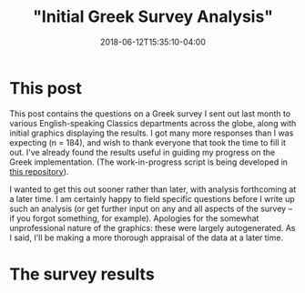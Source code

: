 #+HUGO_BASE_DIR: ../../
#+HUGO_SECTION: posts

#+TITLE: "Initial Greek Survey Analysis"
#+DATE: 2018-06-12T15:35:10-04:00
#+HUGO_CATEGORIES: "Science/Knowledge"
#+HUGO_TAGS: "greek" "typing"

* This post

This post contains the questions on a Greek survey I sent out last month to various English-speaking Classics departments across the globe, along with initial graphics displaying the results. I got many more responses than I was expecting (n = 184), and wish to thank everyone that took the time to fill it out. I've already found the results useful in guiding my progress on the Greek implementation. (The work-in-progress script is being developed in [[https://github.com/StevenTammen/unicode-language-layers][this repository]]).

I wanted to get this out sooner rather than later, with analysis forthcoming at a later time. I am certainly happy to field specific questions before I write up such an analysis (or get further input on any and all aspects of the survey -- if you forgot something, for example). Apologies for the somewhat unprofessional nature of the graphics: these were largely autogenerated. As I said, I'll be making a more thorough appraisal of the data at a later time.

* The survey results

[[file:/posts/initial-greek-survey-analysis/question-1.png][file:/posts/initial-greek-survey-analysis/question-1.png]]

[[file:/posts/initial-greek-survey-analysis/question-2.png][file:/posts/initial-greek-survey-analysis/question-2.png]]

[[file:/posts/initial-greek-survey-analysis/question-3.png][file:/posts/initial-greek-survey-analysis/question-3.png]]

[[file:/posts/initial-greek-survey-analysis/question-4.png][file:/posts/initial-greek-survey-analysis/question-4.png]]

[[file:/posts/initial-greek-survey-analysis/question-5.png][file:/posts/initial-greek-survey-analysis/question-5.png]]

[[file:/posts/initial-greek-survey-analysis/question-6.png][file:/posts/initial-greek-survey-analysis/question-6.png]]

[[file:/posts/initial-greek-survey-analysis/question-7.png][file:/posts/initial-greek-survey-analysis/question-7.png]]

[[file:/posts/initial-greek-survey-analysis/question-8.png][file:/posts/initial-greek-survey-analysis/question-8.png]]

[[file:/posts/initial-greek-survey-analysis/question-9.png][file:/posts/initial-greek-survey-analysis/question-9.png]]

[[file:/posts/initial-greek-survey-analysis/question-10.png][file:/posts/initial-greek-survey-analysis/question-10.png]]

[[file:/posts/initial-greek-survey-analysis/question-11.png][file:/posts/initial-greek-survey-analysis/question-11.png]]

